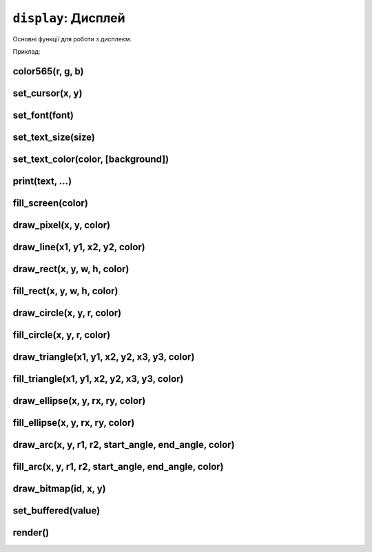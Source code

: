 ``display``: Дисплей
--------------------

Основні функції для роботи з дисплеєм.

Приклад:

.. code-block:: lua
    :linenos:

    local display = require("display")

    display.set_cursor(0, 0)
    display.print("Hello,", "world!", 69, 420, "nice")

    local color = display.color565(255, 0, 0)
    display.draw_line(0, 0, 100, 100, color)

    local face = resources.load_bitmap("face.bmp", display.color565(0, 0, 0))
    display.draw_bitmap(face, 50, 80)

    display.set_buffered(true)
    display.fill_rect(0, 0, 100, 100, color)
    display.render()

    display.set_buffered(false)
    display.fill_rect(0, 0, 100, 100, color)

.. lua:module:: display

color565(r, g, b)
^^^^^^^^^^^^^^^^^

.. lua:function:: color565(r, g, b)

    Повертає 16-бітне число, що представляє колір з RGB-компонентами.

    :type r: number
    :param r: Компонента червоного кольору (від 0 до 255).
    :type g: number
    :param g: Компонента зеленого кольору (від 0 до 255).
    :type b: number
    :param b: Компонента синього кольору (від 0 до 255).

    Наприклад, ``display.color565(255, 0, 0)`` поверне 63488, що відповідає червоному кольору.

    Це потрібно, оскільки дисплей Лілки працює з 16-бітними кольорами (5-6-5), а не з 24-бітними (8-8-8).

    Всі функції, що приймають аргумент ``color``, очікують, що він буде саме 16-бітним числом.

    Приклад використання:

    .. code-block:: lua
        :linenos:

        local display = require("display")

        local color = display.color565(255, 0, 0)
        display.draw_line(0, 0, 100, 100, color)

set_cursor(x, y)
^^^^^^^^^^^^^^^^

.. lua:function:: set_cursor(x, y)

    Встановлює позицію курсора.

    Позиція курсора використовується для виведення тексту на екран.

set_font(font)
^^^^^^^^^^^^^^

.. lua:function:: set_font(font)

    Встановлює шрифт для виведення тексту.

    :type font: string
    :param font: Ідентифікатор шрифту.

    Доступні шрифти:

    * ``"4x6"``: https://github.com/olikraus/u8g2/wiki/fntgrpx11#4x6
    * ``"5x7"``: https://github.com/olikraus/u8g2/wiki/fntgrpx11#5x7
    * ``"5x8"``: https://github.com/olikraus/u8g2/wiki/fntgrpx11#5x8
    * ``"6x12"``: https://github.com/olikraus/u8g2/wiki/fntgrpx11#6x12
    * ``"6x13"``: https://github.com/olikraus/u8g2/wiki/fntgrpx11#6x13
    * ``"7x13"``: https://github.com/olikraus/u8g2/wiki/fntgrpx11#7x13
    * ``"8x13"``: https://github.com/olikraus/u8g2/wiki/fntgrpx11#8x13
    * ``"9x15"``: https://github.com/olikraus/u8g2/wiki/fntgrpx11#9x15
    * ``"10x20"``: https://github.com/olikraus/u8g2/wiki/fntgrpx11#10x20

    Приклад використання:

    .. code-block:: lua
        :linenos:

        local display = require("display")

        display.set_font("6x13")
        display.set_cursor(8, 32)
        display.print("Привіт,")
        display.set_cursor(8, 64)
        display.set_font("10x20")
        display.print("Лілка!")

set_text_size(size)
^^^^^^^^^^^^^^^^^^^

.. lua:function:: set_text_size(size)

    Встановлює масштабування тексту.

    :type size: number
    :param size: Масштаб тексту.

    Якщо цей параметр дорівнює 1, текст виводиться в масштабі 1:1. Якщо 2, то кожен піксель тексту буде займати 2x2 пікселі на екрані, і так далі.

set_text_color(color, [background])
^^^^^^^^^^^^^^^^^^^^^^^^^^^^^^^^^^^

.. lua:function:: set_text_color(color, [background])

    Встановлює кольори тексту.

    :type color: number
    :param color: Колір тексту.
    :type background: number
    :param background: Колір фону тексту. Якщо цей параметр не вказаний, фон тексту буде прозорим.

print(text, ...)
^^^^^^^^^^^^^^^

.. lua:function:: print(text, ...)

    Виводить текст на екран.

    :type text: string
    :param text: Текст, який потрібно вивести на екран.
    :type ...: any
    :param ...: Додаткові аргументи, які будуть вставлені в текст.

    Приклад використання:

    .. code-block:: lua
        :linenos:

        display.print("Hello,", "world!", 69, 420, "nice")

fill_screen(color)
^^^^^^^^^^^^^^^^^

.. lua:function:: fill_screen(color)

    Заповнює екран кольором.

draw_pixel(x, y, color)
^^^^^^^^^^^^^^^^^^^^^^

.. lua:function:: draw_pixel(x, y, color)

    Малює піксель на екрані.

draw_line(x1, y1, x2, y2, color)
^^^^^^^^^^^^^^^^^^^^^^^^^^^^^^^^

.. lua:function:: draw_line(x1, y1, x2, y2, color)

    Малює лінію з координатами (x1, y1) і (x2, y2) кольором color.

    :type x1: number
    :param x1: Координата x початку лінії.
    :type y1: number
    :param y1: Координата y початку лінії.
    :type x2: number
    :param x2: Координата x кінця лінії.
    :type y2: number
    :param y2: Координата y кінця лінії.
    :type color: number
    :param color: Колір лінії.

    Приклад використання:

    .. code-block:: lua
        :linenos:

        local display = require("display")

        local color = display.color565(255, 0, 0)
        display.draw_line(0, 0, 100, 100, color)

draw_rect(x, y, w, h, color)
^^^^^^^^^^^^^^^^^^^^^^^^^^^^^

.. lua:function:: draw_rect(x, y, w, h, color)

    Малює прямокутник з координатами (x, y) і шириною w та висотою h кольором color.

fill_rect(x, y, w, h, color)
^^^^^^^^^^^^^^^^^^^^^^^^^^^^^

.. lua:function:: fill_rect(x, y, w, h, color)

    Малює **заповнений** прямокутник з координатами (x, y) і шириною w та висотою h кольором color.

draw_circle(x, y, r, color)
^^^^^^^^^^^^^^^^^^^^^^^^^^^

.. lua:function:: draw_circle(x, y, r, color)

    Малює коло з центром у точці (x, y) та радіусом r кольором color.

fill_circle(x, y, r, color)
^^^^^^^^^^^^^^^^^^^^^^^^^^

.. lua:function:: fill_circle(x, y, r, color)

    Малює **заповнене** коло з центром у точці (x, y) та радіусом r кольором color.

draw_triangle(x1, y1, x2, y2, x3, y3, color)
^^^^^^^^^^^^^^^^^^^^^^^^^^^^^^^^^^^^^^^^^^^^

.. lua:function:: draw_triangle(x1, y1, x2, y2, x3, y3, color)

    Малює трикутник з вершинами у точках (x1, y1), (x2, y2) та (x3, y3) кольором color.

fill_triangle(x1, y1, x2, y2, x3, y3, color)
^^^^^^^^^^^^^^^^^^^^^^^^^^^^^^^^^^^^^^^^^^^^

.. lua:function:: fill_triangle(x1, y1, x2, y2, x3, y3, color)

    Малює **заповнений** трикутник з вершинами у точках (x1, y1), (x2, y2) та (x3, y3) кольором color.

draw_ellipse(x, y, rx, ry, color)
^^^^^^^^^^^^^^^^^^^^^^^^^^^^^^^^^

.. lua:function:: draw_ellipse(x, y, rx, ry, color)

    Малює еліпс з центром у точці (x, y), радіусом rx по горизонталі та радіусом ry по вертикалі кольором color.

fill_ellipse(x, y, rx, ry, color)
^^^^^^^^^^^^^^^^^^^^^^^^^^^^^^^^^

.. lua:function:: fill_ellipse(x, y, rx, ry, color)

    Малює **заповнений** еліпс з центром у точці (x, y), радіусом rx по горизонталі та радіусом ry по вертикалі кольором color.

draw_arc(x, y, r1, r2, start_angle, end_angle, color)
^^^^^^^^^^^^^^^^^^^^^^^^^^^^^^^^^^^^^^^^^^^^^^^^^^^^^

.. lua:function:: draw_arc(x, y, r1, r2, start_angle, end_angle, color)

    Малює дугу кола з центром у точці (x, y), радіусами r1 та r2, кутом початку start_angle та кутом кінця end_angle кольором color.

    :type x: number
    :param x: Координата x центру дуги.
    :type y: number
    :param y: Координата y центру дуги.
    :type r1: number
    :param r1: Зовнішній радіус дуги.
    :type r2: number
    :param r2: Внутрішній радіус дуги.
    :type start_angle: number
    :param start_angle: Кут початку дуги (в градусах).
    :type end_angle: number
    :param end_angle: Кут кінця дуги (в градусах).
    :type color: number
    :param color: Колір дуги.

fill_arc(x, y, r1, r2, start_angle, end_angle, color)
^^^^^^^^^^^^^^^^^^^^^^^^^^^^^^^^^^^^^^^^^^^^^^^^^^^^^

.. lua:function:: fill_arc(x, y, r1, r2, start_angle, end_angle, color)

    Малює **заповнену** дугу кола з центром у точці (x, y), радіусами r1 та r2, кутом початку start_angle та кутом кінця end_angle кольором color.

draw_bitmap(id, x, y)
^^^^^^^^^^^^^^^^^^^^^

.. lua:function:: draw_bitmap(id, x, y)

    Виводить зображення на екран.

    :type id: number
    :param id: Ідентифікатор зображення, отриманий з :lua:func:`resources.load_bitmap`.
    :type x: number
    :param x: Координата x.
    :type y: number
    :param y: Координата y.

    Приклад використання:

    .. code-block:: lua
        :linenos:

        local display = require("display")
        local resources = require("resources")

        local face = resources.load_bitmap("face.bmp", display.color565(0, 0, 0))
        display.draw_bitmap(face, 50, 80)

set_buffered(value)
^^^^^^^^^^^^^^^^^^^

.. lua:function:: set_buffered(value)

    Вмикає або вимикає буферизоване малювання.

    :type value: boolean
    :param value: Якщо цей параметр дорівнює true, буферизація дисплея вмикається. Якщо false, вимикається.

    Буферизація дисплея дозволяє малювати всю графіку на полотні-буфері в пам'яті, а потім виводити цей буфер на екран. Це дозволяє уникнути мерехтіння зображення на екрані.

    Щоб вивести буфер на екран, використовуйте функцію :lua:func:`display.render`.

    За замовчуванням, буферизація екрану **увімкнена**, щоб запобігти мерехтінню зображення на екрані. Це трохи збільшує затримку між малюванням графіки та виведенням її на екран, але відсутність мерехтіння зображення на екрані зазвичай в пріоритеті.

    Приклад коду, при якому буде дуже помітне мерехтіння зображення на екрані:

    .. code-block:: lua
        :linenos:

        local display = require("display")

        -- Вимикаємо буферизацію екрану:
        display.set_buffered(false)

        while true do
            -- Заповнюємо екран чорним кольором:
            display.fill_screen(display.color565(0, 0, 0))
            -- Малюємо червоний прямокутник на екрані:
            display.fill_rect(0, 0, 100, 100, display.color565(255, 0, 0))
        end

    Якщо ви виконаєте цей код, ви побачите, що червоний прямокутник мерехтить на екрані.
    Ось той самий код, але з (за замовчуванням) увімкненою буферизацією екрану:

    .. code-block:: lua
        :linenos:

        local display = require("display")

        while true do
            -- Заповнюємо екран чорним кольором:
            display.fill_screen(display.color565(0, 0, 0))
            -- Малюємо червоний прямокутник на екрані:
            display.fill_rect(0, 0, 100, 100, display.color565(255, 0, 0))
            -- Виводимо зображення з буфера на екран:
            display.render()
            -- Жодного мерехтіння не буде!
        end

render()
^^^^^^^

.. lua:function:: render()

    Виводить зображення з буфера на екран.

    Якщо буферизація екрану вимкнена, ця функція повертає помилку.

